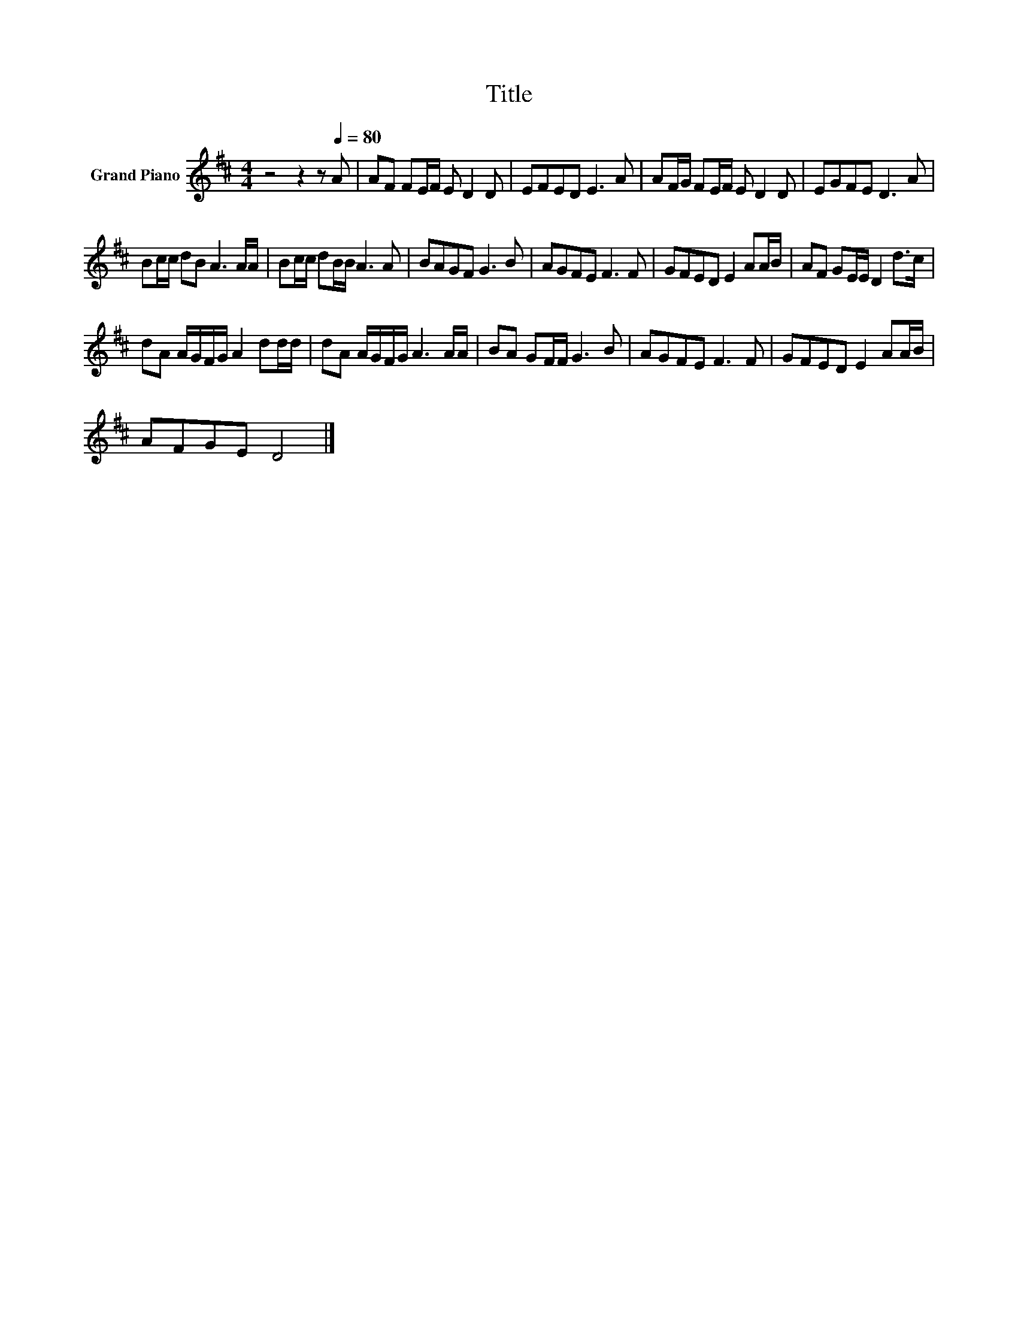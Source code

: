X:1
T:Title
L:1/8
M:4/4
K:D
V:1 treble nm="Grand Piano"
V:1
 z4 z2 z[Q:1/4=80] A | AF FE/F/ E D2 D | EFED E3 A | AF/G/ FE/F/ E D2 D | EGFE D3 A | %5
 Bc/c/ dB A3 A/A/ | Bc/c/ dB/B/ A3 A | BAGF G3 B | AGFE F3 F | GFED E2 AA/B/ | AF GE/E/ D2 d>c | %11
 dA A/G/F/G/ A2 dd/d/ | dA A/G/F/G/ A3 A/A/ | BA GF/F/ G3 B | AGFE F3 F | GFED E2 AA/B/ | %16
 AFGE D4 |] %17

